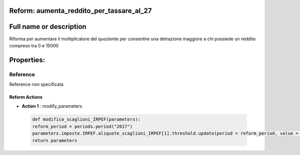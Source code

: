 #######################################################################################################################################################################################################################################################################################################################################################################################################################################################################################################################################################################################################################################################################################################################################################################################################################################################################################################################################################################################################################################
Reform:  aumenta_reddito_per_tassare_al_27
#######################################################################################################################################################################################################################################################################################################################################################################################################################################################################################################################################################################################################################################################################################################################################################################################################################################################################################################################################################################################################################################

#######################################################################################################################################################################################################################################################################################################################################################################################################################################################################################################################################################################################################################################################################################################################################################################################################################################################################################################################################################################################################################################
Full name or description
#######################################################################################################################################################################################################################################################################################################################################################################################################################################################################################################################################################################################################################################################################################################################################################################################################################################################################################################################################################################################################################################

Riforma per aumentare il moltiplicatore del quoziente per consentire una detrazione maggiore a chi possiede un reddito compreso tra 0 e 15000

#######################################################################################################################################################################################################################################################################################################################################################################################################################################################################################################################################################################################################################################################################################################################################################################################################################################################################################################################################################################################################################################
Properties: 
#######################################################################################################################################################################################################################################################################################################################################################################################################################################################################################################################################################################################################################################################################################################################################################################################################################################################################################################################################################################################################################################
Reference 
#######################################################################################################################################################################################################################################################################################################################################################################################################################################################################################################################################################################################################################################################################################################################################################################################################################################################################################################################################################################################################################################
Reference non specificata

Reform Actions 
***************************************************************************************************************************************************************************************************************************************************************************************************************************************************************************************************************************************************************************************************************************************************************************************************************************************************************************************************************************************************************************************************************************************************************************************************************************************************************************************************************************************

- **Action 1** : modify_parameters

 .. code:: python 

  def modifica_scaglioni_IRPEF(parameters):
  reform_period = periods.period("2017")
  parameters.imposte.IRPEF.aliquote_scaglioni_IRPEF[1].threshold.update(period = reform_period, value = 20000)
  return parameters


